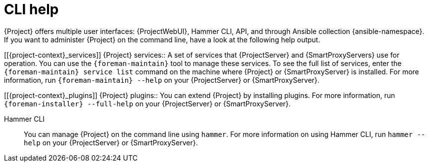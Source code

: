 [id="cli-help_{context}"]
= CLI help

{Project} offers multiple user interfaces: {ProjectWebUI}, Hammer CLI, API, and through Ansible collection {ansible-namespace}.
If you want to administer {Project} on the command line, have a look at the following help output.

[[{project-context}_services]]
{Project} services:: A set of services that {ProjectServer} and {SmartProxyServers} use for operation.
You can use the `{foreman-maintain}` tool to manage these services.
To see the full list of services, enter the `{foreman-maintain} service list` command on the machine where {Project} or {SmartProxyServer} is installed.
For more information, run `{foreman-maintain} --help` on your {ProjectServer} or {SmartProxyServer}.

[[{project-context}_plugins]]
{Project} plugins:: You can extend {Project} by installing plugins.
For more information, run `{foreman-installer} --full-help` on your {ProjectServer} or {SmartProxyServer}.

[[Hammer_CLI]]
Hammer CLI:: You can manage {Project} on the command line using `hammer`.
For more information on using Hammer CLI,
ifdef::orcharhino[]
see xref:sources/installation_and_maintenance/using_hammer_cli.adoc[Using Hammer CLI] or
endif::[]
ifdef::satellite[]
see {HammerDocURL}[{HammerDocTitle}] or
endif::[]
run `hammer --help` on your {ProjectServer} or {SmartProxyServer}.
